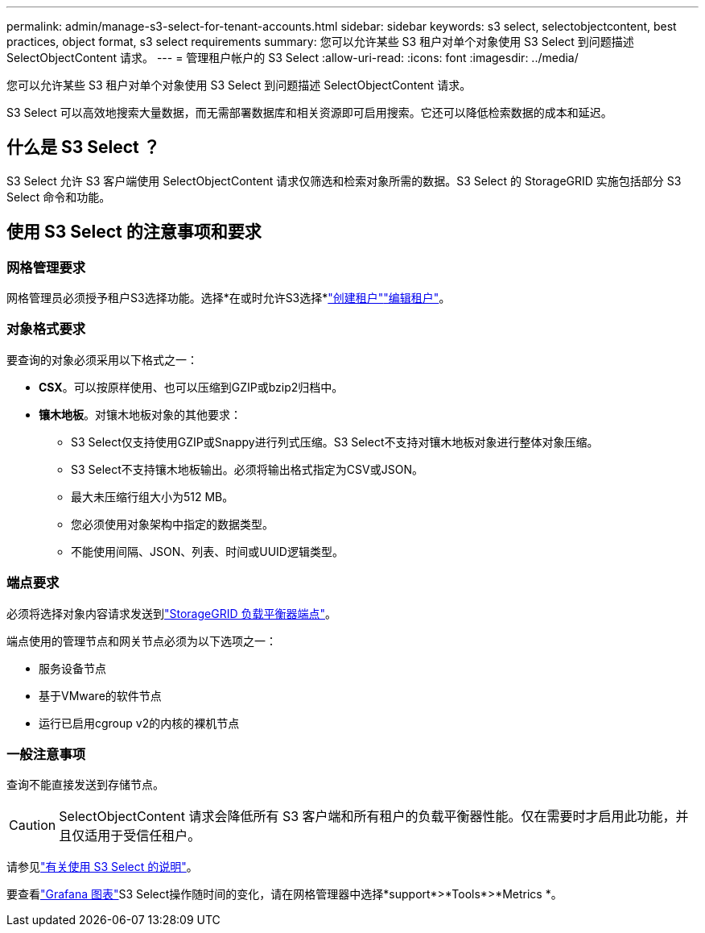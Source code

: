 ---
permalink: admin/manage-s3-select-for-tenant-accounts.html 
sidebar: sidebar 
keywords: s3 select, selectobjectcontent, best practices, object format, s3 select requirements 
summary: 您可以允许某些 S3 租户对单个对象使用 S3 Select 到问题描述 SelectObjectContent 请求。 
---
= 管理租户帐户的 S3 Select
:allow-uri-read: 
:icons: font
:imagesdir: ../media/


[role="lead"]
您可以允许某些 S3 租户对单个对象使用 S3 Select 到问题描述 SelectObjectContent 请求。

S3 Select 可以高效地搜索大量数据，而无需部署数据库和相关资源即可启用搜索。它还可以降低检索数据的成本和延迟。



== 什么是 S3 Select ？

S3 Select 允许 S3 客户端使用 SelectObjectContent 请求仅筛选和检索对象所需的数据。S3 Select 的 StorageGRID 实施包括部分 S3 Select 命令和功能。



== 使用 S3 Select 的注意事项和要求



=== 网格管理要求

网格管理员必须授予租户S3选择功能。选择*在或时允许S3选择*link:creating-tenant-account.html["创建租户"]link:editing-tenant-account.html["编辑租户"]。



=== 对象格式要求

要查询的对象必须采用以下格式之一：

* *CSX*。可以按原样使用、也可以压缩到GZIP或bzip2归档中。
* *镶木地板*。对镶木地板对象的其他要求：
+
** S3 Select仅支持使用GZIP或Snappy进行列式压缩。S3 Select不支持对镶木地板对象进行整体对象压缩。
** S3 Select不支持镶木地板输出。必须将输出格式指定为CSV或JSON。
** 最大未压缩行组大小为512 MB。
** 您必须使用对象架构中指定的数据类型。
** 不能使用间隔、JSON、列表、时间或UUID逻辑类型。






=== 端点要求

必须将选择对象内容请求发送到link:configuring-load-balancer-endpoints.html["StorageGRID 负载平衡器端点"]。

端点使用的管理节点和网关节点必须为以下选项之一：

* 服务设备节点
* 基于VMware的软件节点
* 运行已启用cgroup v2的内核的裸机节点




=== 一般注意事项

查询不能直接发送到存储节点。


CAUTION: SelectObjectContent 请求会降低所有 S3 客户端和所有租户的负载平衡器性能。仅在需要时才启用此功能，并且仅适用于受信任租户。

请参见link:../s3/use-s3-select.html["有关使用 S3 Select 的说明"]。

要查看link:../monitor/reviewing-support-metrics.html["Grafana 图表"]S3 Select操作随时间的变化，请在网格管理器中选择*support*>*Tools*>*Metrics *。
